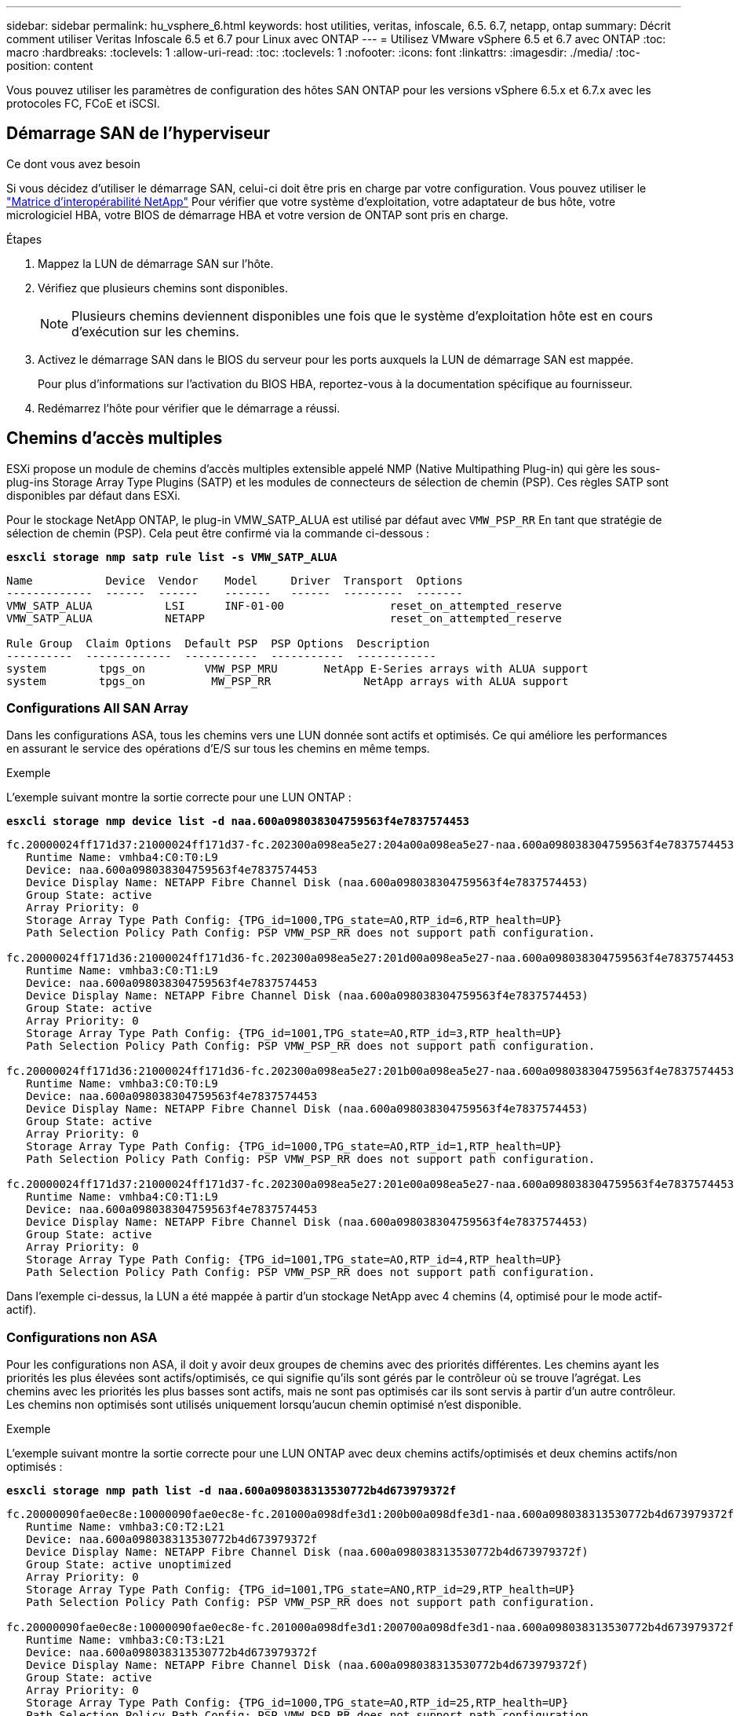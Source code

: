 ---
sidebar: sidebar 
permalink: hu_vsphere_6.html 
keywords: host utilities, veritas, infoscale, 6.5. 6.7, netapp, ontap 
summary: Décrit comment utiliser Veritas Infoscale 6.5 et 6.7 pour Linux avec ONTAP 
---
= Utilisez VMware vSphere 6.5 et 6.7 avec ONTAP
:toc: macro
:hardbreaks:
:toclevels: 1
:allow-uri-read: 
:toc: 
:toclevels: 1
:nofooter: 
:icons: font
:linkattrs: 
:imagesdir: ./media/
:toc-position: content


[role="lead"]
Vous pouvez utiliser les paramètres de configuration des hôtes SAN ONTAP pour les versions vSphere 6.5.x et 6.7.x avec les protocoles FC, FCoE et iSCSI.



== Démarrage SAN de l'hyperviseur

.Ce dont vous avez besoin
Si vous décidez d'utiliser le démarrage SAN, celui-ci doit être pris en charge par votre configuration. Vous pouvez utiliser le https://mysupport.netapp.com/matrix/imt.jsp?components=65623;64703;&solution=1&isHWU&src=IMT["Matrice d'interopérabilité NetApp"^] Pour vérifier que votre système d'exploitation, votre adaptateur de bus hôte, votre micrologiciel HBA, votre BIOS de démarrage HBA et votre version de ONTAP sont pris en charge.

.Étapes
. Mappez la LUN de démarrage SAN sur l'hôte.
. Vérifiez que plusieurs chemins sont disponibles.
+

NOTE: Plusieurs chemins deviennent disponibles une fois que le système d'exploitation hôte est en cours d'exécution sur les chemins.

. Activez le démarrage SAN dans le BIOS du serveur pour les ports auxquels la LUN de démarrage SAN est mappée.
+
Pour plus d'informations sur l'activation du BIOS HBA, reportez-vous à la documentation spécifique au fournisseur.

. Redémarrez l'hôte pour vérifier que le démarrage a réussi.




== Chemins d'accès multiples

ESXi propose un module de chemins d'accès multiples extensible appelé NMP (Native Multipathing Plug-in) qui gère les sous-plug-ins Storage Array Type Plugins (SATP) et les modules de connecteurs de sélection de chemin (PSP). Ces règles SATP sont disponibles par défaut dans ESXi.

Pour le stockage NetApp ONTAP, le plug-in VMW_SATP_ALUA est utilisé par défaut avec `VMW_PSP_RR` En tant que stratégie de sélection de chemin (PSP). Cela peut être confirmé via la commande ci-dessous :

*`esxcli storage nmp satp rule list -s VMW_SATP_ALUA`*

[listing]
----
Name           Device  Vendor    Model     Driver  Transport  Options
-------------  ------  ------    -------   ------  ---------  -------
VMW_SATP_ALUA           LSI      INF-01-00                reset_on_attempted_reserve
VMW_SATP_ALUA           NETAPP                            reset_on_attempted_reserve

Rule Group  Claim Options  Default PSP  PSP Options  Description
----------  -------------  -----------  -----------  ------------
system        tpgs_on         VMW_PSP_MRU       NetApp E-Series arrays with ALUA support
system        tpgs_on          MW_PSP_RR 	      NetApp arrays with ALUA support

----


=== Configurations All SAN Array

Dans les configurations ASA, tous les chemins vers une LUN donnée sont actifs et optimisés. Ce qui améliore les performances en assurant le service des opérations d'E/S sur tous les chemins en même temps.

.Exemple
L'exemple suivant montre la sortie correcte pour une LUN ONTAP :

*`esxcli storage nmp device list -d naa.600a098038304759563f4e7837574453`*

[listing]
----
fc.20000024ff171d37:21000024ff171d37-fc.202300a098ea5e27:204a00a098ea5e27-naa.600a098038304759563f4e7837574453
   Runtime Name: vmhba4:C0:T0:L9
   Device: naa.600a098038304759563f4e7837574453
   Device Display Name: NETAPP Fibre Channel Disk (naa.600a098038304759563f4e7837574453)
   Group State: active
   Array Priority: 0
   Storage Array Type Path Config: {TPG_id=1000,TPG_state=AO,RTP_id=6,RTP_health=UP}
   Path Selection Policy Path Config: PSP VMW_PSP_RR does not support path configuration.

fc.20000024ff171d36:21000024ff171d36-fc.202300a098ea5e27:201d00a098ea5e27-naa.600a098038304759563f4e7837574453
   Runtime Name: vmhba3:C0:T1:L9
   Device: naa.600a098038304759563f4e7837574453
   Device Display Name: NETAPP Fibre Channel Disk (naa.600a098038304759563f4e7837574453)
   Group State: active
   Array Priority: 0
   Storage Array Type Path Config: {TPG_id=1001,TPG_state=AO,RTP_id=3,RTP_health=UP}
   Path Selection Policy Path Config: PSP VMW_PSP_RR does not support path configuration.

fc.20000024ff171d36:21000024ff171d36-fc.202300a098ea5e27:201b00a098ea5e27-naa.600a098038304759563f4e7837574453
   Runtime Name: vmhba3:C0:T0:L9
   Device: naa.600a098038304759563f4e7837574453
   Device Display Name: NETAPP Fibre Channel Disk (naa.600a098038304759563f4e7837574453)
   Group State: active
   Array Priority: 0
   Storage Array Type Path Config: {TPG_id=1000,TPG_state=AO,RTP_id=1,RTP_health=UP}
   Path Selection Policy Path Config: PSP VMW_PSP_RR does not support path configuration.

fc.20000024ff171d37:21000024ff171d37-fc.202300a098ea5e27:201e00a098ea5e27-naa.600a098038304759563f4e7837574453
   Runtime Name: vmhba4:C0:T1:L9
   Device: naa.600a098038304759563f4e7837574453
   Device Display Name: NETAPP Fibre Channel Disk (naa.600a098038304759563f4e7837574453)
   Group State: active
   Array Priority: 0
   Storage Array Type Path Config: {TPG_id=1001,TPG_state=AO,RTP_id=4,RTP_health=UP}
   Path Selection Policy Path Config: PSP VMW_PSP_RR does not support path configuration.
----
Dans l'exemple ci-dessus, la LUN a été mappée à partir d'un stockage NetApp avec 4 chemins (4, optimisé pour le mode actif-actif).



=== Configurations non ASA

Pour les configurations non ASA, il doit y avoir deux groupes de chemins avec des priorités différentes. Les chemins ayant les priorités les plus élevées sont actifs/optimisés, ce qui signifie qu'ils sont gérés par le contrôleur où se trouve l'agrégat. Les chemins avec les priorités les plus basses sont actifs, mais ne sont pas optimisés car ils sont servis à partir d'un autre contrôleur. Les chemins non optimisés sont utilisés uniquement lorsqu'aucun chemin optimisé n'est disponible.

.Exemple
L'exemple suivant montre la sortie correcte pour une LUN ONTAP avec deux chemins actifs/optimisés et deux chemins actifs/non optimisés :

*`esxcli storage nmp path list -d naa.600a098038313530772b4d673979372f`*

[listing]
----
fc.20000090fae0ec8e:10000090fae0ec8e-fc.201000a098dfe3d1:200b00a098dfe3d1-naa.600a098038313530772b4d673979372f
   Runtime Name: vmhba3:C0:T2:L21
   Device: naa.600a098038313530772b4d673979372f
   Device Display Name: NETAPP Fibre Channel Disk (naa.600a098038313530772b4d673979372f)
   Group State: active unoptimized
   Array Priority: 0
   Storage Array Type Path Config: {TPG_id=1001,TPG_state=ANO,RTP_id=29,RTP_health=UP}
   Path Selection Policy Path Config: PSP VMW_PSP_RR does not support path configuration.

fc.20000090fae0ec8e:10000090fae0ec8e-fc.201000a098dfe3d1:200700a098dfe3d1-naa.600a098038313530772b4d673979372f
   Runtime Name: vmhba3:C0:T3:L21
   Device: naa.600a098038313530772b4d673979372f
   Device Display Name: NETAPP Fibre Channel Disk (naa.600a098038313530772b4d673979372f)
   Group State: active
   Array Priority: 0
   Storage Array Type Path Config: {TPG_id=1000,TPG_state=AO,RTP_id=25,RTP_health=UP}
   Path Selection Policy Path Config: PSP VMW_PSP_RR does not support path configuration.

fc.20000090fae0ec8f:10000090fae0ec8f-fc.201000a098dfe3d1:200800a098dfe3d1-naa.600a098038313530772b4d673979372f
   Runtime Name: vmhba4:C0:T2:L21
   Device: naa.600a098038313530772b4d673979372f
   Device Display Name: NETAPP Fibre Channel Disk (naa.600a098038313530772b4d673979372f)
   Group State: active
   Array Priority: 0
   Storage Array Type Path Config: {TPG_id=1000,TPG_state=AO,RTP_id=26,RTP_health=UP}
   Path Selection Policy Path Config: PSP VMW_PSP_RR does not support path configuration.

fc.20000090fae0ec8f:10000090fae0ec8f-fc.201000a098dfe3d1:200c00a098dfe3d1-naa.600a098038313530772b4d673979372f
   Runtime Name: vmhba4:C0:T3:L21
   Device: naa.600a098038313530772b4d673979372f
   Device Display Name: NETAPP Fibre Channel Disk (naa.600a098038313530772b4d673979372f)
   Group State: active unoptimized
   Array Priority: 0
   Storage Array Type Path Config: {TPG_id=1001,TPG_state=ANO,RTP_id=30,RTP_health=UP}
   Path Selection Policy Path Config: PSP VMW_PSP_RR does not support path configuration.
----
Dans l'exemple ci-dessus, le mappage d'une LUN du stockage NetApp avec 4 chemins (2 optimisés pour le mode actif-actif et 2 non optimisés).



== Vol

Les volumes virtuels (vvols) sont des types d'objets VMware correspondant à un disque de machine virtuelle (VM), ainsi que ses snapshots et clones rapides.

Les outils ONTAP pour VMware vSphere incluent VASA Provider pour ONTAP, qui fournit le point d'intégration à VMware vCenter pour exploiter le stockage basé sur vvols. Lorsque vous déployez le fichier ONTAP Tools OVA, il est automatiquement enregistré avec le serveur vCenter et active le fournisseur VASA.

Lorsque vous créez un datastore vvols à l'aide de l'interface utilisateur vCenter, il vous guide à créer des volumes FlexVol en tant que stockage de sauvegarde pour le datastore. Les volumes vvols dans les datastores vvols sont accessibles par les hôtes ESXi à l'aide d'un point de terminaison de protocole (PE). Dans les environnements SAN, une LUN de 4 Mo est créée sur chaque FlexVol du datastore pour une utilisation en tant que PE. Un SAN PE est une unité logique administrative (ALU); vVols sont des unités logiques subsidiaires (SLUs).

Les exigences standard et les meilleures pratiques pour les environnements SAN s'appliquent lors de l'utilisation de vVvols, y compris (mais non limité à) les éléments suivants :

. Créer au moins une LIF SAN sur chaque nœud par SVM que vous prévoyez d'utiliser. Il est recommandé de créer au moins deux par nœud, mais pas plus que nécessaire.
. Éliminez tout point de défaillance unique. Utilisez plusieurs interfaces réseau VMkernel sur différents sous-réseaux de réseau utilisant le regroupement des cartes réseau lorsque plusieurs commutateurs virtuels sont utilisés ou utilisez plusieurs cartes réseau physiques connectées à plusieurs commutateurs physiques pour assurer la haute disponibilité et un débit plus élevé.
. Configurer le zoning et/ou les VLAN selon les besoins en connectivité hôte
. S'assurer que tous les initiateurs requis sont connectés aux LIF cible sur le SVM souhaité.



NOTE: Vous devez déployer des outils ONTAP pour VMware vSphere afin d'activer VASA Provider. Le fournisseur VASA gère tous les paramètres de votre groupe initiateur. Il n'est donc pas nécessaire de créer ou de gérer les iGroups dans un environnement vVols.

NetApp ne recommande pas pour le moment de modifier les paramètres vVvols des valeurs par défaut.

Reportez-vous à la https://mysupport.netapp.com/matrix/imt.jsp?components=65623;64703;&solution=1&isHWU&src=IMT["Matrice d'interopérabilité NetApp"^] Pour les versions spécifiques des outils ONTAP ou de VASA Provider pour vos versions spécifiques de vSphere et ONTAP.

Pour plus d'informations sur le provisionnement et la gestion de vvols, reportez-vous également aux outils ONTAP pour la documentation VMware vSphere https://docs.netapp.com/us-en/netapp-solutions/virtualization/vsphere_ontap_ontap_for_vsphere.html["TR-4597"^] et link:https://www.netapp.com/pdf.html?item=/media/13555-tr4400pdf.pdf["TR-4400."^]



== Paramètres recommandés



=== Verrouillage ATS

Le verrouillage ATS est *obligatoire* pour le stockage compatible VAAI et la mise à niveau du VMFS5. Il est nécessaire pour une interopérabilité correcte et des performances optimales en E/S de stockage partagé VMFS avec des LUN ONTAP. Pour plus d'informations sur l'activation du verrouillage ATS, reportez-vous à la documentation VMware.

[cols="4*"]
|===
| Paramètres | Valeur par défaut | ONTAP recommandé | Description 


| HardwareAccélérationde localisation | 1 | 1 | Permet d'activer l'utilisation du verrouillage du test atomique et du réglage (ATS) 


| IOPS du disque | 1000 | 1 | Limite d'IOPS : la valeur par défaut de Round Robin PSP est de 1000 IOPS. Dans ce cas par défaut, un nouveau chemin est utilisé après l'émission des opérations d'E/S 1000. 


| Disk/QFullSampleSize | 0 | 32 | Nombre de FILES D'ATTENTE PLEINES ou OCCUPÉES qu'il faut avant que ESXi ne commence à limiter. 
|===

NOTE: Activez le paramètre Space-alloc pour que toutes les LUN mappées à VMware vSphere pour que la commande UNMAP fonctionne. Pour plus de détails, reportez-vous à https://docs.netapp.com/ontap-9/index.jsp["Documentation ONTAP"^].



=== Délais d'expiration du système d'exploitation invité

Vous pouvez configurer manuellement les machines virtuelles à l'aide des réglages de système d'exploitation invités recommandés. Après avoir effectué les mises à jour, vous devez redémarrer l'invité pour que les mises à jour prennent effet.

*Valeurs de temporisation GOS :*

[cols="2*"]
|===
| Type de système d'exploitation invité | Délais d'attente 


| Variantes Linux | expiration du délai du disque = 60 


| Répertoires de base | expiration du délai du disque = 60 


| Solaris | expiration du délai du disque = 60 tentatives d'essai en cours = 300 tentatives d'essai non prêtes = 300 tentatives de réinitialisation = 30 accélération max. = 32 min. d'accélérateur = 8 
|===


=== Validation du système vSphere ajustable

Utiliser la commande suivante pour vérifier le `HardwareAcceleratedLocking` réglage :

*`esxcli system settings  advanced list --option /VMFS3/HardwareAcceleratedLocking`*

[listing]
----
   Path: /VMFS3/HardwareAcceleratedLocking
   Type: integer
   Int Value: 1
   Default Int Value: 1
   Min Value: 0
   Max Value: 1
   String Value:
   Default String Value:
   Valid Characters:
   Description: Enable hardware accelerated VMFS locking (requires compliant hardware). Please see http://kb.vmware.com/kb/2094604 before disabling this option.
----


=== Validation du paramètre IOPS du disque

Utilisez la commande suivante pour vérifier le paramètre IOPS :

*`esxcli storage nmp device list -d naa.600a098038304731783f506670553355`*

[listing]
----
naa.600a098038304731783f506670553355
   Device Display Name: NETAPP Fibre Channel Disk (naa.600a098038304731783f506670553355)
   Storage Array Type: VMW_SATP_ALUA
   Storage Array Type Device Config: {implicit_support=on; explicit_support=off; explicit_allow=on; alua_followover=on; action_OnRetryErrors=off; {TPG_id=1000,TPG_state=ANO}{TPG_id=1001,TPG_state=AO}}
   Path Selection Policy: VMW_PSP_RR
   Path Selection Policy Device Config: {policy=rr,iops=1,bytes=10485760,useANO=0; lastPathIndex=0: NumIOsPending=0,numBytesPending=0}
   Path Selection Policy Device Custom Config:
   Working Paths: vmhba4:C0:T0:L82, vmhba3:C0:T0:L82
   Is USB: false
----


=== Validation de QFullSampleSize

Utilisez la commande suivante pour vérifier QFullSampleSize :

*`esxcli system settings  advanced list --option /Disk/QFullSampleSize`*

[listing]
----
   Path: /Disk/QFullSampleSize
   Type: integer
   Int Value: 32
   Default Int Value: 0
   Min Value: 0
   Max Value: 64
   String Value:
   Default String Value:
   Valid Characters:
   Description: Default I/O samples to monitor for detecting non-transient queue full condition. Should be nonzero to enable queue depth throttling. Device specific QFull options will take precedence over this value if set.
----


== Problèmes connus

La version VMware vSphere 6.5 et 6.7 avec ONTAP présente les problèmes connus suivants :

[cols="21%,20%,14%,27%"]
|===
| *Version OS* | *ID de bug NetApp* | *Titre* | *Description* 


| ESXi 6.5 et ESXi 6.7.x | 1413424 | Les lun RDM du WFC échouent lors des tests | Le mappage de périphériques bruts de mise en cluster de basculement Windows entre des machines virtuelles Windows comme Windows 2019, Windows 2016 et Windows 2012 sur l'hôte VMware ESXi a échoué lors du test de basculement du stockage sur tous les contrôleurs de cluster C-cmode 7-mode. 


| ESXi 6.5.x et ESXi 6.7.x | 1256473 | Problème de BLOTI détecté lors des tests sur les cartes Emulex |  
|===
.Informations associées
* link:https://docs.netapp.com/us-en/netapp-solutions/virtualization/vsphere_ontap_ontap_for_vsphere.html["Tr-4597-VMware vSphere avec ONTAP"^]
* link:https://kb.vmware.com/s/article/2031038["Prise en charge de VMware vSphere 5.x, 6.x et 7.x avec NetApp MetroCluster (2031038)"^]
* link:https://kb.vmware.com/s/article/83370["NetApp ONTAP avec NetApp SnapMirror, continuité de l'activité (SM-BC) et VMware vSphere Metro Storage Cluster (vMSC)"^]

